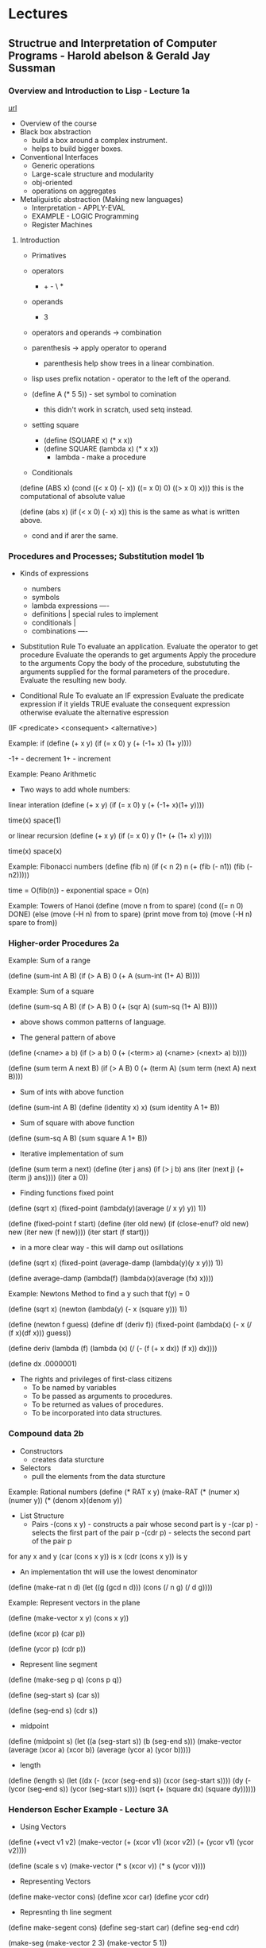






* Lectures
** Structrue and Interpretation of Computer Programs - Harold abelson & Gerald Jay Sussman
*** Overview and Introduction to Lisp - Lecture 1a
[[https://www.youtube.com/watch?v%3DXYKRVNQ_MqE&t%3D1s&index%3D58&list%3DWL][url]]

+ Overview of the course   
- Black box abstraction
  - build a box around a complex instrument.
  - helps to build bigger boxes.
    
- Conventional Interfaces
  - Generic operations
  - Large-scale structure and modularity
  - obj-oriented 
  - operations on aggregates
    
- Metaliguistic abstraction (Making new languages)
  - Interpretation - APPLY-EVAL
  - EXAMPLE - LOGIC Programming
  - Register Machines

    
**** Introduction 
+ Primatives
+ operators
  - + - \ *
+ operands
  - 3
+ operators and operands -> combination
+ parenthesis -> apply operator to operand
  - parenthesis help show trees in a linear combination.
+ lisp uses prefix notation - operator to the left of the operand.

+ (define A (* 5 5)) - set symbol to comination
  - this didn't work in scratch, used setq instead.

+ setting square
  - (define (SQUARE x) (* x x))
  - (define SQUARE (lambda x) (* x x))
    - lambda - make a procedure
      
+ Conditionals
(define (ABS x)
  (cond ((< x 0) (- x))
        ((= x 0) 0)
        ((> x 0) x))) 
this is the computational of absolute value

(define (abs x)
  (if (< x 0)
      (- x)
      x))
this is the same as what is written above.

- cond and if arer the same.
  
*** Procedures and Processes; Substitution model 1b

+ Kinds of expressions
  - numbers
  - symbols
  - lambda expressions ----
  - definitions            | special rules to implement
  - conditionals           |
  - combinations       ----
    
+ Substitution Rule
  To evaluate an application.
    Evaluate the operator to get procedure
    Evaluate the operands to get arguments
    Apply the procedure to the arguments
      Copy the body of the procedure,
        substututing the arguments supplied
        for the formal parameters of the procedure.
      Evaluate the resulting new body.

+ Conditional Rule
  To evaluate an IF expression
    Evaluate the predicate expression
      if it yields TRUE
        evaluate the consequent expression
      otherwise
        evaluate the alternative espression

(IF <predicate>
    <consequent>
    <alternative>)

Example: if
(define (+ x y)
  (if (= x 0)
    y
    (+ (-1+ x) (1+ y))))
    
-1+ - decrement
1+ - increment

Example: Peano Arithmetic
+ Two ways to add whole numbers:
linear interation
(define (+ x y)
  (if (= x 0)
    y
    (+ (-1+ x)(1+ y))))
    
time(x)
space(1)

or
linear recursion
(define (+ x y)
  (if (= x 0)
    y
    (1+ (+ (1+ x) y))))

time(x)
space(x)

Example: Fibonacci numbers
(define (fib n)
  (if (< n 2)
    n
    (+ (fib (- n1))
       (fib (- n2)))))

time = O(fib(n)) - exponential
space = O(n)

Example: Towers of Hanoi
(define (move n from to spare)
  (cond ((= n 0) DONE)
    (else
      (move (-H n) from to spare)
      (print move from to)
      (move (-H n) spare to from))

*** Higher-order Procedures 2a
    
Example: Sum of a range

(define (sum-int A B)
  (if (> A B)
      0
      (+ A
        (sum-int (1+ A) B))))
	
Example: Sum of a square

(define (sum-sq A B)
  (if (> A B)
    0
    (+ (sqr A)
       (sum-sq (1+ A) B))))

+ above shows common patterns of language.

+ The general pattern of above
(define (<name> a b)
  (if (> a b)
      0
      (+ (<term> a)
         (<name> (<next> a) b))))

(define (sum term A next B)
  (if (> A B)
      0
      (+ (term A)
         (sum term
              (next A)
              next
              B))))

+ Sum of ints with above function
(define (sum-int A B)
  (define (identity x) x)
  (sum identity A 1+ B))

+ Sum of square with above function
(define (sum-sq A B)
  (sum square A 1+ B))
  

+ Iterative implementation of sum
(define (sum term a next)
  (define (iter j ans)
    (if (> j b)
        ans
        (iter (next j)
              (+ (term j) ans))))
  (iter a 0))

+ Finding functions fixed point
(define (sqrt x)
  (fixed-point
    (lambda(y)(average (/ x y) y))
    1))

(define (fixed-point f start)
  (define (iter old new)
    (if (close-enuf? old new)
        new
        (iter new (f new))))
  (iter start (f start)))

+ in a more clear way - this will damp out osillations
(define (sqrt x)
  (fixed-point
    (average-damp (lambda(y)(y x y)))
    1)) 

(define average-damp (lambda(f) (lambda(x)(average (fx) x))))

Example: Newtons Method
to find a y such that f(y) = 0

(define (sqrt x)
  (newton (lambda(y) (- x (square y)))
          1))
	  
(define (newton f guess)
  (define df (deriv f))
  (fixed-point
    (lambda(x) (- x (/ (f x)(df x)))
    guess))

(define deriv
  (lambda (f)
    (lambda (x)
            (/ (- (f (+ x dx))
                  (f x))
               dx))))

(define dx .0000001)

+ The rights and privileges of first-class citizens
  - To be named by variables
  - To be passed as arguments to procedures.
  - To be returned as values of procedures.
  - To be incorporated into data structures.

*** Compound data 2b
    
+ Constructors
  - creates data sturcture
+ Selectors
  - pull the elements from the data sturcture

Example: Rational numbers
(define (* RAT x y)
  (make-RAT
    (* (numer x)(numer y))
    (* (denom x)(denom y))

+ List Structure
  - Pairs
    -(cons x y) - constructs a pair whose second part is y
      -(car p) - selects the first part of the pair p
      -(cdr p) - selects the second part of the pair p
    
for any x and y
  (car (cons x y)) is x
  (cdr (cons x y)) is y
  
+ An implementation tht will use the lowest denominator
(define (make-rat n d)
  (let ((g (gcd n d)))
    (cons (/ n g)
          (/ d g))))

Example: Represent vectors in the plane

(define (make-vector x y) (cons x y))

(define (xcor p) (car p))

(define (ycor p) (cdr p))

+ Represent line segment
(define (make-seg p q) (cons p q))

(define (seg-start s) (car s))

(define (seg-end s) (cdr s))

+ midpoint
(define (midpoint s)
  (let ((a (seg-start s))
        (b (seg-end s)))
    (make-vector
      (average (xcor a) (xcor b))
      (average (ycor a) (ycor b)))))

+ length
(define (length s)
  (let 
    ((dx (- (xcor (seg-end s))
            (xcor (seg-start s))))
     (dy (- (ycor (seg-end s))
            (ycor (seg-start s))))
    (sqrt (+ (square dx)
             (square dy))))))


*** Henderson Escher Example - Lecture 3A

+ Using Vectors
(define (+vect v1 v2)
  (make-vector
    (+ (xcor v1) (xcor v2))
    (+ (ycor v1) (ycor v2))))

(define (scale s v)
  (make-vector (* s (xcor v))
               (* s (ycor v))))

+ Representing Vectors
(define make-vector cons)
(define xcor car)
(define ycor cdr)

+ Represnting th line segment
(define make-segent cons)
(define seg-start car)
(define seg-end cdr)

(make-seg (make-vector 2 3)
          (make-vector 5 1))
- just a pair of pairs
  
+ Closure
  - allows the building of abstraction

+ a list in lisp is a chain of pairs

 |1|-|--->|2|-|--->|3|-|--->|4|nil|
  
  or
 
 (define 1to4 (list 1 2 3 4))


+ CDR-ing down a list

(define (scale-list s l)
  (if (null? 1)
      nil
      (cons (* (car l) s)             first element of the list
            (scale-list s (cdr 1))))) rest of scaled list

+ high order procedure - map
(define (map p l)
  (if (null? l)
      nil
      (cons (p (car l))         apply p to first element
            (map p (cdr 1)))))  map down the rest of the list
	    
+ for-each
(define (for-each proc list)
  (cond ((null? list) "done")
        (else (proc (car list))         do it to the first element
              (for-each proc            do it to the rest of the list
                        (cdr list))))) 
  
Henderson Escher Example:

(define (coord-map rect)
  (lambda (point)
    (+vect
      (+vect (scale (xcor point)
                    (horiz rect))
             (scale (ycor point)
                    (vert rect)))
      (origin rect))))
      
+ Constructing Primitive Picture from lists of segments

(define (make-picture seglist)
  (lambda (rect)
    (for-each
      (lambda (s)
        (drawline
          ((coord-map rect) (seg-start s))
          ((coord-map rect) (seg-end s))))
    seglist)))
    
+ beside - this function takes two pictures and places them into the rect with specified ratio implemented
  
(define (beside p1 p2 a)
  (lambda (rect)
    (p1 (make-rect
          (origin rect)
          (scale a (horiz rect))
          (vert rect)))
    (p2 (make-rect
          (+vect (origin rect)
                 (scale a (horiz rect)))
          (scale (- 1 a) (horiz rect))
          (vert rect)))))
+ rotate

(define (rotate90 pict)
  (lambda (rect)
    (pict (make-rect
            (+vect (origin rect)
                   (horiz rect))
            (vert rect)
            (scale -1 (horiz rect))))))


    


